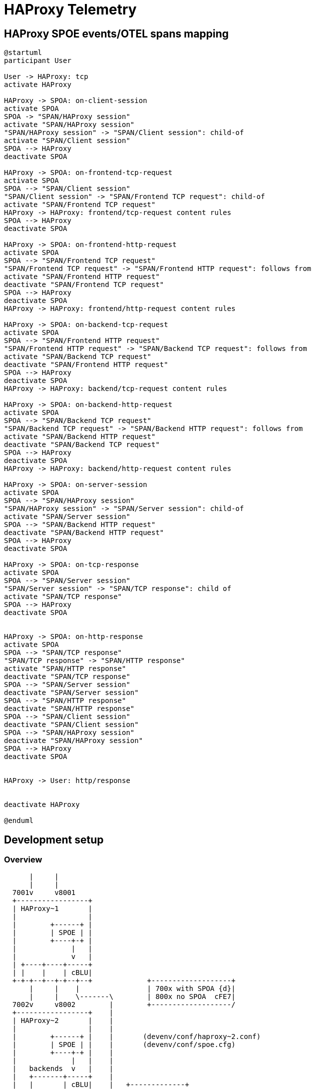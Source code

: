 # HAProxy Telemetry

## HAProxy SPOE events/OTEL spans mapping

[plantuml, target=overview, format=svg]
....
@startuml
participant User

User -> HAProxy: tcp
activate HAProxy

HAProxy -> SPOA: on-client-session
activate SPOA
SPOA -> "SPAN/HAProxy session"
activate "SPAN/HAProxy session"
"SPAN/HAProxy session" -> "SPAN/Client session": child-of
activate "SPAN/Client session"
SPOA --> HAProxy
deactivate SPOA

HAProxy -> SPOA: on-frontend-tcp-request
activate SPOA
SPOA --> "SPAN/Client session"
"SPAN/Client session" -> "SPAN/Frontend TCP request": child-of
activate "SPAN/Frontend TCP request"
HAProxy -> HAProxy: frontend/tcp-request content rules
SPOA --> HAProxy
deactivate SPOA

HAProxy -> SPOA: on-frontend-http-request
activate SPOA
SPOA --> "SPAN/Frontend TCP request"
"SPAN/Frontend TCP request" -> "SPAN/Frontend HTTP request": follows from
activate "SPAN/Frontend HTTP request"
deactivate "SPAN/Frontend TCP request"
SPOA --> HAProxy
deactivate SPOA
HAProxy -> HAProxy: frontend/http-request content rules

HAProxy -> SPOA: on-backend-tcp-request
activate SPOA
SPOA --> "SPAN/Frontend HTTP request"
"SPAN/Frontend HTTP request" -> "SPAN/Backend TCP request": follows from
activate "SPAN/Backend TCP request"
deactivate "SPAN/Frontend HTTP request"
SPOA --> HAProxy
deactivate SPOA
HAProxy -> HAProxy: backend/tcp-request content rules

HAProxy -> SPOA: on-backend-http-request
activate SPOA
SPOA --> "SPAN/Backend TCP request"
"SPAN/Backend TCP request" -> "SPAN/Backend HTTP request": follows from
activate "SPAN/Backend HTTP request"
deactivate "SPAN/Backend TCP request"
SPOA --> HAProxy
deactivate SPOA
HAProxy -> HAProxy: backend/http-request content rules

HAProxy -> SPOA: on-server-session
activate SPOA
SPOA --> "SPAN/HAProxy session"
"SPAN/HAProxy session" -> "SPAN/Server session": child-of
activate "SPAN/Server session"
SPOA --> "SPAN/Backend HTTP request"
deactivate "SPAN/Backend HTTP request"
SPOA --> HAProxy
deactivate SPOA

HAProxy -> SPOA: on-tcp-response
activate SPOA
SPOA --> "SPAN/Server session"
"SPAN/Server session" -> "SPAN/TCP response": child of
activate "SPAN/TCP response"
SPOA --> HAProxy
deactivate SPOA


HAProxy -> SPOA: on-http-response
activate SPOA
SPOA --> "SPAN/TCP response"
"SPAN/TCP response" -> "SPAN/HTTP response"
activate "SPAN/HTTP response"
deactivate "SPAN/TCP response"
SPOA --> "SPAN/Server session"
deactivate "SPAN/Server session"
SPOA --> "SPAN/HTTP response"
deactivate "SPAN/HTTP response"
SPOA --> "SPAN/Client session"
deactivate "SPAN/Client session"
SPOA --> "SPAN/HAProxy session"
deactivate "SPAN/HAProxy session"
SPOA --> HAProxy
deactivate SPOA


HAProxy -> User: http/response


deactivate HAProxy

@enduml
....

## Development setup

### Overview

[ditaa, target=ditaa, format=svg]
....
      |     |
      |     |
  7001v     v8001
  +-----------------+
  | HAProxy~1       |
  |                 |
  |        +------+ |
  |        | SPOE | |
  |        +----+-+ |
  |             |   |
  |             v   |
  | +----+----+-----+
  | |    |    | cBLU|
  +-+-+--+--+-+--+--+             +-------------------+
      |     |    |                | 700x with SPOA {d}|
      |     |    \-------\        | 800x no SPOA  cFE7|
  7002v     v8002        |        +-------------------/
  +-----------------+    |
  | HAProxy~2       |    |
  |                 |    |
  |        +------+ |    |       (devenv/conf/haproxy~2.conf)
  |        | SPOE | |    |       (devenv/conf/spoe.cfg)
  |        +----+-+ |    |
  |             |   |    |
  |   backends  v   |    |
  |   +-------+-----+    |
  |   |       | cBLU|    |   +-------------+
  +---+--+----+--+--+    \-->|    SPOA     |
         |       |     :7000 |             |
         |       +---------->|        cBLU |
         |          SPOP     +-----+-------+
         |                         |
   :8080 v                         v
  +------------+             +-------------+
  | FakeServer +------------>| OTEL/jaeger |
  +------------+             +-------------+
....

Testing URL:

[source, bash]
....
curl -s -v -H "X-Tok: RE" http://localhost:7001/
curl -s -v -H "X-Tok: RE" http://localhost:7002/
curl -s -v -H "X-Tok: RE" http://localhost:7001/haproxy-1/deny
curl -s -v -H "X-Tok: RE" http://localhost:7001/haproxy-2/deny
curl -s -v -H "X-Tok: RE" http://localhost:7001/haproxy-1/no-backend
curl -s -v -H "X-Tok: RE" http://localhost:7001/haproxy-2/no-backend
....

### Start local setup

Start local `haproxy` + `fake-server` + `jaeger`

[source,bash]
....
cd devenv/
docker-compose up -d
curl http://localhost:7000
....

[cols="1,2"]
|===
| Jaeger UI
| http://localhost:16686/

| HAProxy stats
| http://localhost:7004/;norefresh

| Rust SPOA
| :7001

|===

### Start SPOA

[source,bash]
....
RUST_BACKTRACE=1 PORT=7000 cargo run
....

## Resources

* SPOP specifications: http://www.haproxy.org/download/2.6/doc/SPOE.txt
* _"Official"_ HAProxy SPOA "sample" (in c): https://github.com/haproxy/spoa-example
* _"Official"_ HAProxy SPOA open tracing "sample" (in c): https://github.com/haproxytech/spoa-opentracing
* HAProxy SPOA example (in rust): https://github.com/vkill/haproxy-spoa-example
* "Extending HAProxy with the Stream Processing Offload Engine" : https://www.haproxy.com/fr/blog/extending-haproxy-with-the-stream-processing-offload-engine/
